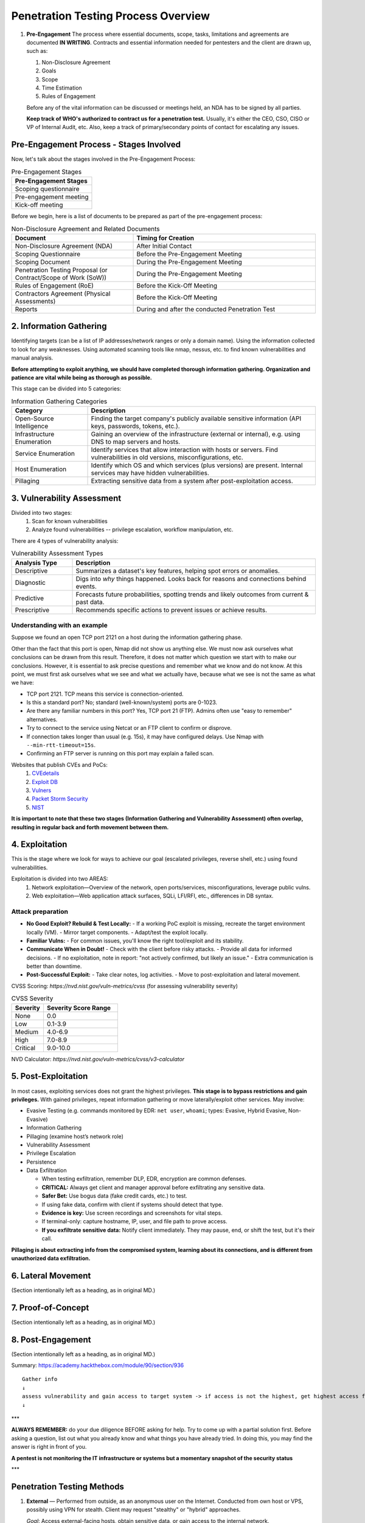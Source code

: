 ##########################################
Penetration Testing Process Overview
##########################################

.. image:: b1e67cbf11cd1c7ec043f4c93423d08b.png
   :alt: Pre-Engagement

1. **Pre-Engagement**
   The process where essential documents, scope, tasks, limitations and agreements are documented **IN WRITING**. Contracts and essential information needed for pentesters and the client are drawn up, such as:

   1. Non-Disclosure Agreement
   2. Goals
   3. Scope
   4. Time Estimation
   5. Rules of Engagement

   Before any of the vital information can be discussed or meetings held, an NDA has to be signed by all parties.

   **Keep track of WHO's authorized to contract us for a penetration test.**  
   Usually, it's either the CEO, CSO, CISO or VP of Internal Audit, etc.  
   Also, keep a track of primary/secondary points of contact for escalating any issues.

Pre-Engagement Process - Stages Involved
========================================

Now, let's talk about the stages involved in the Pre-Engagement Process:

.. list-table:: Pre-Engagement Stages
   :header-rows: 1

   * - Pre-Engagement Stages
   * - Scoping questionnaire
   * - Pre-engagement meeting
   * - Kick-off meeting

Before we begin, here is a list of documents to be prepared as part of the pre-engagement process:

.. list-table:: Non-Disclosure Agreement and Related Documents
   :widths: 40 60
   :header-rows: 1

   * - Document
     - Timing for Creation
   * - Non-Disclosure Agreement (NDA)
     - After Initial Contact
   * - Scoping Questionnaire
     - Before the Pre-Engagement Meeting
   * - Scoping Document
     - During the Pre-Engagement Meeting
   * - Penetration Testing Proposal (or Contract/Scope of Work (SoW))
     - During the Pre-Engagement Meeting
   * - Rules of Engagement (RoE)
     - Before the Kick-Off Meeting
   * - Contractors Agreement (Physical Assessments)
     - Before the Kick-Off Meeting
   * - Reports
     - During and after the conducted Penetration Test


2. Information Gathering
========================

Identifying targets (can be a list of IP addresses/network ranges or only a domain name). Using the information collected to look for any weaknesses. Using automated scanning tools like nmap, nessus, etc. to find known vulnerabilities and manual analysis.

**Before attempting to exploit anything, we should have completed thorough information gathering. Organization and patience are vital while being as thorough as possible.**

This stage can be divided into 5 categories:

.. list-table:: Information Gathering Categories
   :widths: 25 75
   :header-rows: 1

   * - Category
     - Description
   * - Open-Source Intelligence
     - Finding the target company's publicly available sensitive information (API keys, passwords, tokens, etc.).
   * - Infrastructure Enumeration
     - Gaining an overview of the infrastructure (external or internal), e.g. using DNS to map servers and hosts.
   * - Service Enumeration
     - Identify services that allow interaction with hosts or servers. Find vulnerabilities in old versions, misconfigurations, etc.
   * - Host Enumeration
     - Identify which OS and which services (plus versions) are present. Internal services may have hidden vulnerabilities.
   * - Pillaging
     - Extracting sensitive data from a system after post-exploitation access.

3. Vulnerability Assessment
====================================================

Divided into two stages:
   1. Scan for known vulnerabilities
   2. Analyze found vulnerabilities -- privilege escalation, workflow manipulation, etc.

There are 4 types of vulnerability analysis:

.. list-table:: Vulnerability Assessment Types
   :widths: 20 80
   :header-rows: 1

   * - Analysis Type
     - Description
   * - Descriptive
     - Summarizes a dataset's key features, helping spot errors or anomalies.
   * - Diagnostic
     - Digs into *why* things happened. Looks back for reasons and connections behind events.
   * - Predictive
     - Forecasts future probabilities, spotting trends and likely outcomes from current & past data.
   * - Prescriptive
     - Recommends specific actions to prevent issues or achieve results.

Understanding with an example
-----------------------------

Suppose we found an open TCP port 2121 on a host during the information gathering phase.

Other than the fact that this port is open, Nmap did not show us anything else. We must now ask ourselves what conclusions can be drawn from this result. Therefore, it does not matter which question we start with to make our conclusions. However, it is essential to ask precise questions and remember what we know and do not know. At this point, we must first ask ourselves what we see and what we actually have, because what we see is not the same as what we have:

- TCP port 2121. TCP means this service is connection-oriented.
- Is this a standard port? No; standard (well-known/system) ports are 0-1023.
- Are there any familiar numbers in this port? Yes, TCP port 21 (FTP). Admins often use "easy to remember" alternatives.
- Try to connect to the service using Netcat or an FTP client to confirm or disprove.
- If connection takes longer than usual (e.g. 15s), it may have configured delays. Use Nmap with ``--min-rtt-timeout=15s``.
- Confirming an FTP server is running on this port may explain a failed scan.

Websites that publish CVEs and PoCs:
    1. `CVEdetails <https://www.cvedetails.com/>`_
    2. `Exploit DB <https://www.exploit-db.com/>`_
    3. `Vulners <https://vulners.com/>`_
    4. `Packet Storm Security <https://packetstormsecurity.com/>`_
    5. `NIST <https://nvd.nist.gov/vuln/search?execution=e2s1>`_

**It is important to note that these two stages (Information Gathering and Vulnerability Assessment) often overlap, resulting in regular back and forth movement between them.**

4. Exploitation
===============

This is the stage where we look for ways to achieve our goal (escalated privileges, reverse shell, etc.) using found vulnerabilities.

Exploitation is divided into two AREAS:
   1. Network exploitation—Overview of the network, open ports/services, misconfigurations, leverage public vulns.
   2. Web exploitation—Web application attack surfaces, SQLi, LFI/RFI, etc., differences in DB syntax.

Attack preparation
------------------

- **No Good Exploit? Rebuild & Test Locally:**
  - If a working PoC exploit is missing, recreate the target environment locally (VM).
  - Mirror target components.
  - Adapt/test the exploit locally.
- **Familiar Vulns:**
  - For common issues, you'll know the right tool/exploit and its stability.
- **Communicate When in Doubt!**
  - Check with the client before risky attacks.
  - Provide all data for informed decisions.
  - If no exploitation, note in report: "not actively confirmed, but likely an issue."
  - Extra communication is better than downtime.
- **Post-Successful Exploit:**
  - Take clear notes, log activities.
  - Move to post-exploitation and lateral movement.


CVSS Scoring: `https://nvd.nist.gov/vuln-metrics/cvss` (for assessing vulnerability severity)

.. list-table:: CVSS Severity
   :widths: 30 70
   :header-rows: 1

   * - Severity
     - Severity Score Range
   * - None
     - 0.0
   * - Low
     - 0.1-3.9
   * - Medium
     - 4.0-6.9
   * - High
     - 7.0-8.9
   * - Critical
     - 9.0-10.0


NVD Calculator: `https://nvd.nist.gov/vuln-metrics/cvss/v3-calculator`

5. Post-Exploitation
====================

In most cases, exploiting services does not grant the highest privileges. **This stage is to bypass restrictions and gain privileges.**  
With gained privileges, repeat information gathering or move laterally/exploit other services.  
May involve:

- Evasive Testing (e.g. commands monitored by EDR: ``net user``, ``whoami``; types: Evasive, Hybrid Evasive, Non-Evasive)
- Information Gathering
- Pillaging (examine host’s network role)
- Vulnerability Assessment
- Privilege Escalation
- Persistence
- Data Exfiltration

  - When testing exfiltration, remember DLP, EDR, encryption are common defenses.
  - **CRITICAL:** Always get client and manager approval before exfiltrating any sensitive data.
  - **Safer Bet:** Use bogus data (fake credit cards, etc.) to test.
  - If using fake data, confirm with client if systems should detect that type.
  - **Evidence is key:** Use screen recordings and screenshots for vital steps.
  - If terminal-only: capture hostname, IP, user, and file path to prove access.
  - **If you exfiltrate sensitive data:** Notify client immediately. They may pause, end, or shift the test, but it's their call.

**Pillaging is about extracting info from the compromised system, learning about its connections, and is different from unauthorized data exfiltration.**

6. Lateral Movement
===================

(Section intentionally left as a heading, as in original MD.)

7. Proof-of-Concept
===================

(Section intentionally left as a heading, as in original MD.)

8. Post-Engagement
==================

(Section intentionally left as a heading, as in original MD.)

Summary: https://academy.hackthebox.com/module/90/section/936

::

   Gather info
   ↓
   assess vulnerability and gain access to target system -> if access is not the highest, get highest access first
   ↓

***

**ALWAYS REMEMBER:** do your due diligence BEFORE asking for help. Try to come up with a partial solution first. Before asking a question, list out what you already know and what things you have already tried. In doing this, you may find the answer is right in front of you.

**A pentest is not monitoring the IT infrastructure or systems but a momentary snapshot of the security status**

***

Penetration Testing Methods
===========================

1. **External** — Performed from outside, as an anonymous user on the Internet.  
   Conducted from own host or VPS, possibly using VPN for stealth. Client may request "stealthy" or "hybrid" approaches.

   *Goal*: Access external-facing hosts, obtain sensitive data, or gain access to the internal network.

2. **Internal** — Performed from within the corporate network.  
   Can start from an assumed breach or after accessing from an external test.

.. list-table:: Penetration Testing Types
   :widths: 20 80
   :header-rows: 1

   * - Type
     - Information Provided
   * - Blackbox
     - Minimal. Only essentials, such as IPs and domains.
   * - Greybox
     - Extended. Additional info such as URLs, hostnames, subnets, etc.
   * - Whitebox
     - Maximum. Full internal view, possibly including source code, admin credentials, configs, etc.
   * - Red-Teaming
     - May include physical testing and social engineering, can be combined with above types.
   * - Purple-Teaming
     - Focuses on working closely with defenders; can be combined with other types.